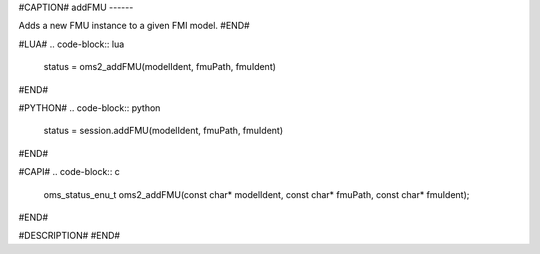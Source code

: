 #CAPTION#
addFMU
------

Adds a new FMU instance to a given FMI model.
#END#

#LUA#
.. code-block:: lua

  status = oms2_addFMU(modelIdent, fmuPath, fmuIdent)

#END#

#PYTHON#
.. code-block:: python

  status = session.addFMU(modelIdent, fmuPath, fmuIdent)

#END#

#CAPI#
.. code-block:: c

  oms_status_enu_t oms2_addFMU(const char* modelIdent, const char* fmuPath, const char* fmuIdent);

#END#

#DESCRIPTION#
#END#
